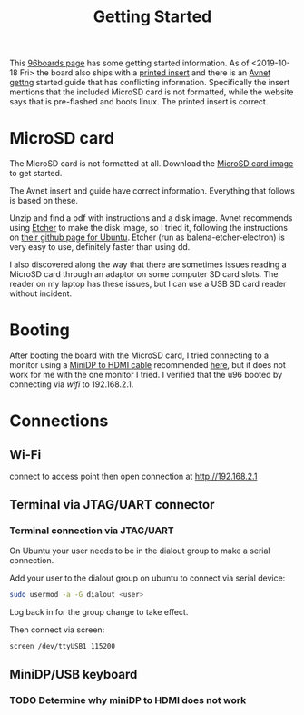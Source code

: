 #+TITLE: Getting Started

This [[https://www.96boards.org/documentation/consumer/ultra96/ultra96-v2/getting-started/][96boards page]] has some getting started information. As of <2019-10-18 Fri> the board also ships with a [[http://zedboard.org/sites/default/files/documentations/5365-QSC-ultra96-v2-v3.pdf][printed insert]] and there is an [[http://zedboard.org/sites/default/files/documentations/Ultra96-V2-GSG-v1_1.pdf][Avnet gettng]] started guide that has conflicting information. Specifically the insert mentions that the included MicroSD card is not formatted,
while the website says that is pre-flashed and boots linux. The printed insert is 
correct. 

* MicroSD card 

The MicroSD card is not formatted at all. Download the [[http://avnet.me/ultra96-v2-oob][MicroSD card image]] 
to get started.

The Avnet insert and guide have correct information. Everything that follows is based on these.

Unzip and find a pdf with instructions and a disk image. Avnet recommends using [[https://www.balena.io/etcher/][Etcher]] to make the disk image, so I tried it, following the instructions on [[https://github.com/balena-io/etcher#debian-and-ubuntu-based-package-repository-gnulinux-x86x64][their github page for Ubuntu]]. Etcher (run as balena-etcher-electron) is very easy to use, definitely faster than
using dd.

I also discovered along the way that there are sometimes issues reading a MicroSD card
through an adaptor on some computer SD card slots. The reader on my laptop has
these issues, but I can use a USB SD card reader without incident. 

* Booting

After booting the board with the MicroSD card, I tried connecting to a monitor using a [[https://www.amazon.com/dp/B01FM50QJC/ref=cm_sw_r_cp_ep_dp_U8xKBbXFB92BE][MiniDP to HDMI cable]] recommended [[https://www.element14.com/community/thread/72867/l/ultra96-v2-mini-dp-to-hdmi-adapter][here]], but it does not work for me with the one monitor I tried. I verified that the u96 booted by connecting via [[wifi-gsg.org][wifi]] to 192.168.2.1. 

* Connections

** Wi-Fi

connect to access point then open connection at http://192.168.2.1

** Terminal via JTAG/UART connector

*** Terminal connection via JTAG/UART 

On Ubuntu your user needs to be in the dialout group to make a serial connection. 

Add your user to the dialout group on ubuntu to connect via serial device:
#+begin_src sh
sudo usermod -a -G dialout <user>
#+end_src

Log back in for the group change to take effect.

Then connect via screen:
#+begin_src sh
screen /dev/ttyUSB1 115200
#+end_src

** MiniDP/USB keyboard 

*** TODO Determine why miniDP to HDMI does not work


